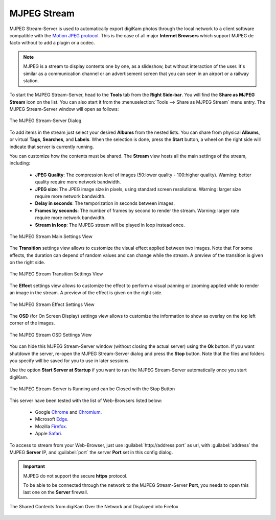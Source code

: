 .. meta::
   :description: The digiKam Tool to Share as MJPEG Stream
   :keywords: digiKam, documentation, user manual, photo management, open source, free, learn, easy, mjpeg, server, share

.. metadata-placeholder

   :authors: - digiKam Team

   :license: see Credits and License page for details (https://docs.digikam.org/en/credits_license.html)

.. _mjpeg_stream:

MJPEG Stream
============

.. contents::

MJPEG Stream-Server is used to automatically export digiKam photos through the local network to a client software compatible with the `Motion JPEG protocol <https://en.wikipedia.org/wiki/Motion_JPEG>`_. This is the case of all major **Internet Browsers** which support MJPEG de facto without to add a plugin or a codec.

.. note::

    MJPEG is a stream to display contents one by one, as a slideshow, but without interaction of the user. It's similar as a communication channel or an advertisement screen that you can seen in an airport or a railway station.


To start the MJPEG Stream-Server, head to the **Tools** tab from the **Right Side-bar**. You will find the **Share as MJPEG Stream** icon on the list. You can also start it from the :menuselection:`Tools --> Share as MJPEG Stream` menu entry. The MJPEG Stream-Server window will open as follows: 

.. figure:: images/mjpeg_stream_server.webp
    :alt:
    :align: center

    The MJPEG Stream-Server Dialog

To add items in the stream just select your desired **Albums** from the nested lists. You can share from physical **Albums**, or virtual **Tags**, **Searches**, and **Labels**. When the selection is done, press the **Start** button, a wheel on the right side will indicate that server is currently running.

You can customize how the contents must be shared. The **Stream** view hosts all the main settings of the stream, including:

    - **JPEG Quality**: The compression level of images (50:lower quality - 100:higher quality). Warning: better quality require more network bandwidth.

    - **JPEG size**: The JPEG image size in pixels, using standard screen resolutions. Warning: larger size require more network bandwidth.

    - **Delay in seconds**: The temporization in seconds between images.

    - **Frames by seconds**: The number of frames by second to render the stream. Warning: larger rate require more network bandwidth.

    - **Stream in loop**: The MJPEG stream will be played in loop instead once.

.. figure:: images/mjpeg_stream_settings.webp
    :alt:
    :align: center

    The MJPEG Stream Main Settings View

The **Transition** settings view allows to customize the visual effect applied between two images. Note that For some effects, the duration can depend of random values and can change while the stream. A preview of the transition is given on the right side.

.. figure:: images/mjpeg_stream_transition.webp
    :alt:
    :align: center

    The MJPEG Stream Transition Settings View

The **Effect** settings view allows to customize the effect to perform a visual panning or zooming applied while to render an image in the stream. A preview of the effect is given on the right side.

.. figure:: images/mjpeg_stream_effect.webp
    :alt:
    :align: center

    The MJPEG Stream Effect Settings View

The **OSD** (for On Screen Display) settings view allows to customize the information to show as overlay on the top left corner of the images.

.. figure:: images/mjpeg_stream_osd.webp
    :alt:
    :align: center

    The MJPEG Stream OSD Settings View

You can hide this MJPEG Stream-Server window (without closing the actual server) using the **Ok** button. If you want shutdown the server, re-open the MJPEG Stream-Server dialog and press the **Stop** button. Note that the files and folders you specify will be saved for you to use in later sessions.

Use the option **Start Server at Startup** if you want to run the MJPEG Stream-Server automatically once you start digiKam.

.. figure:: images/mjpeg_stream_running.webp
    :alt:
    :align: center

    The MJPEG Stream-Server is Running and can be Closed with the Stop Button

This server have been tested with the list of Web-Browsers listed below:

    - Google `Chrome <https://en.wikipedia.org/wiki/Google_Chrome/>`_ and `Chromium <https://en.wikipedia.org/wiki/Chromium_(web_browser)>`_.

    - Microsoft `Edge <https://en.wikipedia.org/wiki/Microsoft_Edge>`_.

    - Mozilla `Firefox <https://en.wikipedia.org/wiki/Firefox>`_.

    - Apple `Safari <https://en.wikipedia.org/wiki/Safari_(web_browser)>`_.
    
To access to stream from your Web-Browser, just use :guilabel:`http://address:port` as url, with :guilabel:`address` the MJPEG **Server** IP, and :guilabel:`port` the server **Port** set in this config dialog.

.. important::

    MJPEG do not support the secure **https** protocol.

    To be able to be connected through the network to the MJPEG Stream-Server **Port**, you needs to open this last one on the **Server** firewall.

.. figure:: images/mjpeg_stream_firefox.webp
    :alt:
    :align: center

    The Shared Contents from digiKam Over the Network and Displayed into Firefox
